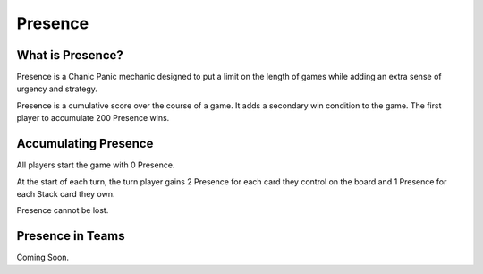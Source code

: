 
Presence
########

What is Presence?
*****************

Presence is a Chanic Panic mechanic designed to put a limit on the length of
games while adding an extra sense of urgency and strategy.

Presence is a cumulative score over the course of a game. It adds a secondary
win condition to the game. The first player to accumulate 200 Presence wins.

Accumulating Presence
*********************

All players start the game with 0 Presence.

At the start of each turn, the turn player gains 2 Presence for each card they
control on the board and 1 Presence for each Stack card they own.

Presence cannot be lost.

Presence in Teams
*****************

Coming Soon.
